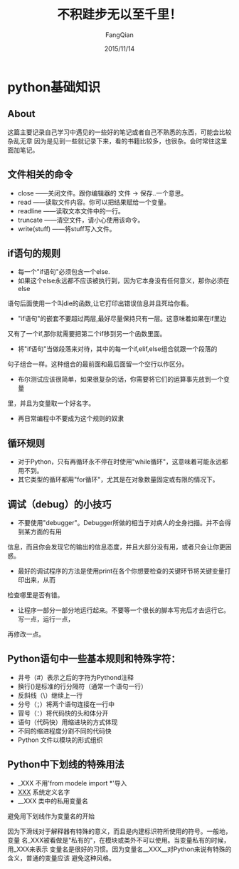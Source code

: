 #+STARTUP: overview
#+STARTUP: content
#+STARTUP: showall
#+STARTUP: showeverything
#+STARTUP: indent
#+STARTUP: nohideblocks
#+OPTIONS: ^:{}
#+OPTIONS: LaTeX:t
#+OPTIONS: LaTeX:dvipng
#+OPTIONS: LaTeX:nil
#+OPTIONS: LaTeX:verbatim
        
#+OPTIONS: H:3
#+OPTIONS: toc:t
#+OPTIONS: num:t
#+LANGUAGE: zh-CN
        
#+KEYWORDS: Python
#+TITLE: 不积跬步无以至千里！
#+AUTHOR: FangQian
#+EMAIL: qinagu_fang@163.com
#+DATE: 2015/11/14

* python基础知识

** About
这篇主要记录自己学习中遇见的一些好的笔记或者自己不熟悉的东西，可能会比较杂乱无章
因为是见到一些就记录下来，看的书籍比较多，也很杂。会时常往这里面加笔记。
** 文件相关的命令
+ close        ——关闭文件。跟你编辑器的 文件 -> 保存..一个意思。
+ read         ——读取文件内容。你可以把结果赋给一个变量。
+ readline     ——读取文本文件中的一行。
+ truncate     ——清空文件，请小心使用该命令。
+ write(stuff) ——将stuff写入文件。
** if语句的规则
+ 每一个"if语句"必须包含一个else.
+ 如果这个else永远都不应该被执行到，因为它本身没有任何意义，那你必须在else
语句后面使用一个叫die的函数,让它打印出错误信息并且死给你看。
+ "if语句"的嵌套不要超过两层,最好尽量保持只有一层。这意味着如果在if里边
又有了一个if,那你就需要把第二个if移到另一个函数里面。
+ 将"if语句"当做段落来对待，其中的每一个if,elif,else组合就跟一个段落的
句子组合一样。这种组合的最前面和最后面留一个空行以作区分。
+ 布尔测试应该很简单，如果很复杂的话，你需要将它们的运算事先放到一个变量
里，并且为变量取一个好名字。
+ 再日常编程中不要成为这个规则的奴隶
** 循环规则
+ 对于Python，只有再循环永不停在时使用"while循环"，这意味着可能永远都用不到。
+ 其它类型的循环都用"for循环"，尤其是在对象数量固定或有限的情况下。
** 调试（debug）的小技巧
+ 不要使用"debugger"。Debugger所做的相当于对病人的全身扫描。并不会得到某方面的有用
信息，而且你会发现它的输出的信息态度，并且大部分没有用，或者只会让你更困惑。
+ 最好的调试程序的方法是使用print在各个你想要检查的关键环节将关键变量打印出来，从而
检查哪里是否有错。
+ 让程序一部分一部分地运行起来。不要等一个很长的脚本写完后才去运行它。写一点，运行一点，
再修改一点。
** Python语句中一些基本规则和特殊字符：
+ 井号（#）表示之后的字符为Pythond注释
+ 换行(\n)是标准的行分隔符（通常一个语句一行）
+ 反斜线（\）继续上一行
+ 分号（；）将两个语句连接在一行中
+ 冒号（：）将代码快的头和体分开
+ 语句（代码快）用缩进块的方式体现
+ 不同的缩进程度分割不同的代码快
+ Python 文件以模块的形式组织
** Python中下划线的特殊用法
+ _XXX        不用'from modele import *'导入
+ __XXX__     系统定义名字
+ __XXX       类中的私用变量名

避免用下划线作为变量名的开始

因为下滑线对于解释器有特殊的意义，而且是内建标识符所使用的符号。一般地，变量
名_XXX被看做是"私有的"，在模块或类外不可以使用。当变量私有的时候，用_XXX来表示
变量名是很好的习惯。因为变量名__XXX__对Python来说有特殊的含义，普通的变量应该
避免这种风格。
